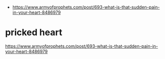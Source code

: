 #+BRAIN_PARENTS: index

- https://www.armyofprophets.com/post/693-what-is-that-sudden-pain-in-your-heart-8486979


* pricked heart
  :PROPERTIES:
  :ID:       756924fb-76e6-4664-8e8a-f6427aefe8fd
  :END:

https://www.armyofprophets.com/post/693-what-is-that-sudden-pain-in-your-heart-8486979